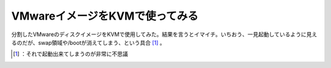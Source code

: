﻿VMwareイメージをKVMで使ってみる
########################################


分割したVMwareのディスクイメージをKVMで使用してみた。結果を言うとイマイチ。いちおう、一見起動しているように見えるのだが、swap領域や/bootが消えてしまう、という具合 [#]_ 。



.. [#] ：それで起動出来てしまうのが非常に不思議



.. author:: mkouhei
.. categories:: computer, virt., 
.. tags::
.. comments::


